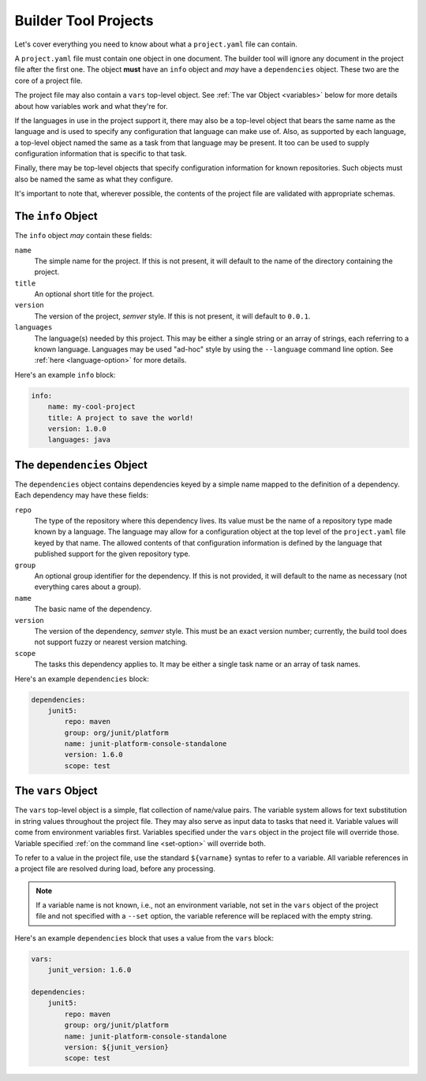 .. _projects:

Builder Tool Projects
=====================

Let's cover everything you need to know about what a ``project.yaml`` file can
contain.

A ``project.yaml`` file must contain one object in one document.  The builder tool
will ignore any document in the project file after the first one.  The object
**must** have an ``info`` object and *may* have a ``dependencies`` object.  These
two are the core of a project file.

The project file may also contain a ``vars`` top-level object.  See :ref:`The var Object <variables>`
below for more details about how variables work and what they're for.

If the languages in use in the project support it, there may also be a top-level
object that bears the same name as the language and is used to specify any
configuration that language can make use of.  Also, as supported by each language,
a top-level object named the same as a task from that language may be present.  It
too can be used to supply configuration information that is specific to that task.

Finally, there may be top-level objects that specify configuration information for
known repositories.  Such objects must also be named the same as what they
configure.

It's important to note that, wherever possible, the contents of the project file
are validated with appropriate schemas.

The ``info`` Object
-------------------

The ``info`` object *may* contain these fields:

``name``
    The simple name for the project.  If this is not present, it will default to
    the name of the directory containing the project.

``title``
    An optional short title for the project.

``version``
    The version of the project, *semver* style.  If this is not present, it will
    default to ``0.0.1``.

``languages``
    The language(s) needed by this project.  This may be either a single string
    or an array of strings, each referring to a known language.  Languages may
    be used "ad-hoc" style by using the ``--language`` command line option.  See
    :ref:`here <language-option>` for more details.

Here's an example ``info`` block:

.. code-block:: yaml

   info:
       name: my-cool-project
       title: A project to save the world!
       version: 1.0.0
       languages: java

The ``dependencies`` Object
---------------------------

The ``dependencies`` object contains dependencies keyed by a simple name mapped to
the definition of a dependency.  Each dependency may have these fields:

``repo``
    The type of the repository where this dependency lives.  Its value must be the
    name of a repository type made known by a language.  The language may allow for
    a configuration object at the top level of the ``project.yaml`` file keyed by
    that name.  The allowed contents of that configuration information is defined by
    the language that published support for the given repository type.

``group``
    An optional group identifier for the dependency.  If this is not provided,
    it will default to the name as necessary (not everything cares about a group).

``name``
    The basic name of the dependency.

``version``
    The version of the dependency, *semver* style.  This must be an exact version
    number; currently, the build tool does not support fuzzy or nearest version
    matching.

``scope``
    The tasks this dependency applies to.  It may be either a single task name or
    an array of task names.

Here's an example ``dependencies`` block:

.. code-block:: yaml

   dependencies:
       junit5:
           repo: maven
           group: org/junit/platform
           name: junit-platform-console-standalone
           version: 1.6.0
           scope: test

.. _variables:

The ``vars`` Object
-------------------

The ``vars`` top-level object is a simple, flat collection of name/value pairs.  The
variable system allows for text substitution in string values throughout the project
file.  They may also serve as input data to tasks that need it.  Variable values will
come from environment variables first.  Variables specified under the ``vars`` object
in the project file will override those.  Variable specified :ref:`on the command line <set-option>`
will override both.

To refer to a value in the project file, use the standard ``${varname}`` syntas to
refer to a variable.  All variable references in a project file are resolved during
load, before any processing.

.. note::

   If a variable name is not known, i.e., not an environment variable, not set in the
   ``vars`` object of the project file and not specified with a ``--set`` option, the
   variable reference will be replaced with the empty string.

Here's an example ``dependencies`` block that uses a value from the ``vars`` block:

.. code-block:: yaml

   vars:
       junit_version: 1.6.0

   dependencies:
       junit5:
           repo: maven
           group: org/junit/platform
           name: junit-platform-console-standalone
           version: ${junit_version}
           scope: test
